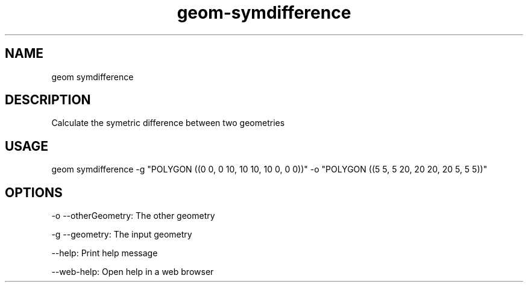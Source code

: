 .TH "geom-symdifference" "1" "4 May 2012" "version 0.1"
.SH NAME
geom symdifference
.SH DESCRIPTION
Calculate the symetric difference between two geometries
.SH USAGE
geom symdifference -g "POLYGON ((0 0, 0 10, 10 10, 10 0, 0 0))" -o "POLYGON ((5 5, 5 20, 20 20, 20 5, 5 5))"
.SH OPTIONS
-o --otherGeometry: The other geometry
.PP
-g --geometry: The input geometry
.PP
--help: Print help message
.PP
--web-help: Open help in a web browser
.PP
